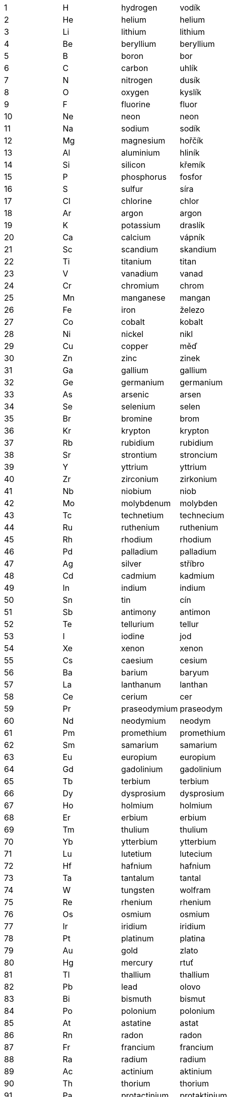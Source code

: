 |===
|1                |H     |hydrogen|vodík
|2                |He    |helium|helium
|3                |Li    |lithium|lithium
|4                |Be    |beryllium|beryllium
|5                |B     |boron|bor
|6                |C     |carbon|uhlík
|7                |N     |nitrogen|dusík
|8                |O     |oxygen|kyslík
|9                |F     |fluorine|fluor
|10               |Ne    |neon|neon
|11               |Na    |sodium|sodík
|12               |Mg    |magnesium|hořčík
|13               |Al    |aluminium|hliník
|14               |Si    |silicon|křemík
|15               |P     |phosphorus|fosfor
|16               |S     |sulfur|síra
|17               |Cl    |chlorine|chlor
|18               |Ar    |argon|argon
|19               |K     |potassium|draslík
|20               |Ca    |calcium|vápník
|21               |Sc    |scandium|skandium
|22               |Ti    |titanium|titan
|23               |V     |vanadium|vanad
|24               |Cr    |chromium|chrom
|25               |Mn    |manganese|mangan
|26               |Fe    |iron|železo
|27               |Co    |cobalt|kobalt
|28               |Ni    |nickel|nikl
|29               |Cu    |copper|měď
|30               |Zn    |zinc|zinek
|31               |Ga    |gallium|gallium
|32               |Ge    |germanium|germanium
|33               |As    |arsenic|arsen
|34               |Se    |selenium|selen
|35               |Br    |bromine|brom
|36               |Kr    |krypton|krypton
|37               |Rb    |rubidium|rubidium
|38               |Sr    |strontium|stroncium
|39               |Y     |yttrium|yttrium
|40               |Zr    |zirconium|zirkonium
|41               |Nb    |niobium|niob
|42               |Mo    |molybdenum|molybden
|43               |Tc    |technetium|technecium
|44               |Ru    |ruthenium|ruthenium
|45               |Rh    |rhodium|rhodium
|46               |Pd    |palladium|palladium
|47               |Ag    |silver|stříbro
|48               |Cd    |cadmium|kadmium
|49               |In    |indium|indium
|50               |Sn    |tin|cín
|51               |Sb    |antimony|antimon
|52               |Te    |tellurium|tellur
|53               |I     |iodine|jod
|54               |Xe    |xenon|xenon
|55               |Cs    |caesium|cesium
|56               |Ba    |barium|baryum
|57               |La    |lanthanum|lanthan
|58               |Ce    |cerium|cer
|59               |Pr    |praseodymium|praseodym
|60               |Nd    |neodymium|neodym
|61               |Pm    |promethium|promethium
|62               |Sm    |samarium|samarium
|63               |Eu    |europium|europium
|64               |Gd    |gadolinium|gadolinium
|65               |Tb    |terbium|terbium
|66               |Dy    |dysprosium|dysprosium
|67               |Ho    |holmium|holmium
|68               |Er    |erbium|erbium
|69               |Tm    |thulium|thulium
|70               |Yb    |ytterbium|ytterbium
|71               |Lu    |lutetium|lutecium
|72               |Hf    |hafnium|hafnium
|73               |Ta    |tantalum|tantal
|74               |W     |tungsten|wolfram
|75               |Re    |rhenium|rhenium
|76               |Os    |osmium|osmium
|77               |Ir    |iridium|iridium
|78               |Pt    |platinum|platina
|79               |Au    |gold|zlato
|80               |Hg    |mercury|rtuť
|81               |Tl    |thallium|thallium
|82               |Pb    |lead|olovo
|83               |Bi    |bismuth|bismut
|84               |Po    |polonium|polonium
|85               |At    |astatine|astat
|86               |Rn    |radon|radon
|87               |Fr    |francium|francium
|88               |Ra    |radium|radium
|89               |Ac    |actinium|aktinium
|90               |Th    |thorium|thorium
|91               |Pa    |protactinium|protaktinium
|92               |U     |uranium|uran
|93               |Np    |neptunium|neptunium
|94               |Pu    |plutonium|plutonium
|95               |Am    |americium|americium
|96               |Cm    |curium|curium
|97               |Bk    |berkelium|berkelium
|98               |Cf    |californium|kalifornium
|99               |Es    |einsteinium|einsteinium
|100              |Fm    |fermium|fermium
|101              |Md    |mendelevium|mendelevium
|102              |No    |nobelium|nobelium
|103              |Lr    |lawrencium|lawrencium
|104              |Rf    |rutherfordium|rutherfordium
|105              |Db    |dubnium|dubnium
|106              |Sg    |seaborgium|seaborgium
|107              |Bh    |bohrium|bohrium
|108              |Hs    |hassium|hassium
|109              |Mt    |meitnerium|meitnerium
|110              |Ds    |darmstadtium|darmstadtium
|111              |Rg    |roentgenium|roentgenium
|112              |Cn    |copernicium|kopernicium
|113              |Uut   |nihonium|nihonium
|114              |Fl    |flerovium|flerovium
|115              |Uup   |moscovium|moscovium
|116              |Lv    |livermorium|livermorium
|117              |Uus   |tennessine|tennessin
|118              |Uuo   |oganesson|oganesson
|====
